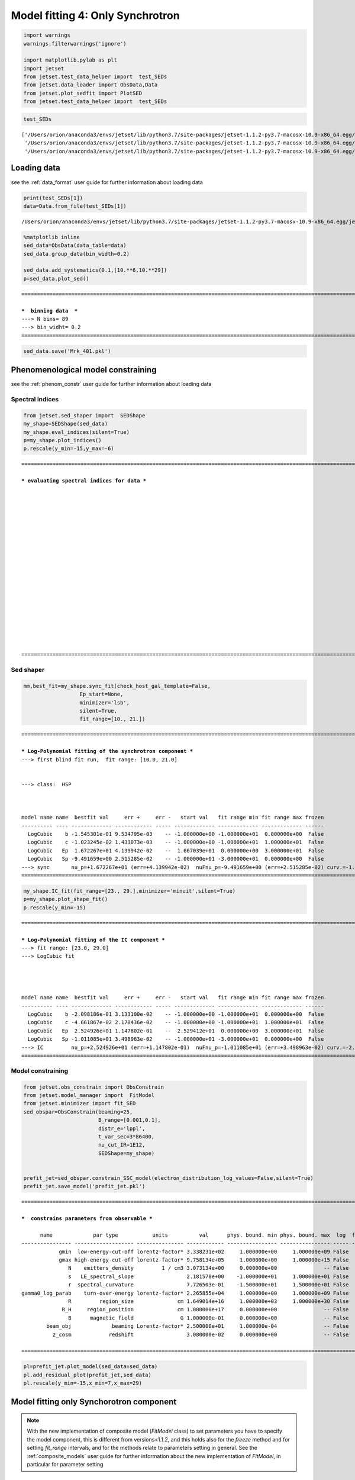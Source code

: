 .. _model_fitting_3:

Model fitting 4: Only Synchrotron
=================================

.. code:: ipython3

    import warnings
    warnings.filterwarnings('ignore')
    
    import matplotlib.pylab as plt
    import jetset
    from jetset.test_data_helper import  test_SEDs
    from jetset.data_loader import ObsData,Data
    from jetset.plot_sedfit import PlotSED
    from jetset.test_data_helper import  test_SEDs


.. code:: ipython3

    test_SEDs




.. parsed-literal::

    ['/Users/orion/anaconda3/envs/jetset/lib/python3.7/site-packages/jetset-1.1.2-py3.7-macosx-10.9-x86_64.egg/jetset/test_data/SEDs_data/SED_3C345.ecsv',
     '/Users/orion/anaconda3/envs/jetset/lib/python3.7/site-packages/jetset-1.1.2-py3.7-macosx-10.9-x86_64.egg/jetset/test_data/SEDs_data/SED_MW_Mrk421_EBL_DEABS.ecsv',
     '/Users/orion/anaconda3/envs/jetset/lib/python3.7/site-packages/jetset-1.1.2-py3.7-macosx-10.9-x86_64.egg/jetset/test_data/SEDs_data/SED_MW_Mrk501_EBL_DEABS.ecsv']



Loading data
------------

see the :ref:`data_format` user guide for further information about loading data 

.. code:: ipython3

    print(test_SEDs[1])
    data=Data.from_file(test_SEDs[1])



.. parsed-literal::

    /Users/orion/anaconda3/envs/jetset/lib/python3.7/site-packages/jetset-1.1.2-py3.7-macosx-10.9-x86_64.egg/jetset/test_data/SEDs_data/SED_MW_Mrk421_EBL_DEABS.ecsv


.. code:: ipython3

    %matplotlib inline
    sed_data=ObsData(data_table=data)
    sed_data.group_data(bin_width=0.2)
    
    sed_data.add_systematics(0.1,[10.**6,10.**29])
    p=sed_data.plot_sed()


.. parsed-literal::

    ===================================================================================================================
    
    ***  binning data  ***
    ---> N bins= 89
    ---> bin_widht= 0.2
    ===================================================================================================================
    



.. image:: Jet_example_only_synchrotron_files/Jet_example_only_synchrotron_7_1.png


.. code:: ipython3

    sed_data.save('Mrk_401.pkl')

Phenomenological model constraining
-----------------------------------

see the :ref:`phenom_constr` user guide for further information about loading data 

Spectral indices
~~~~~~~~~~~~~~~~

.. code:: ipython3

    from jetset.sed_shaper import  SEDShape
    my_shape=SEDShape(sed_data)
    my_shape.eval_indices(silent=True)
    p=my_shape.plot_indices()
    p.rescale(y_min=-15,y_max=-6)


.. parsed-literal::

    ===================================================================================================================
    
    *** evaluating spectral indices for data ***
    
    
    
    
    
    
    
    
    
    
    
    
    
    
    
    
    
    
    
    
    ===================================================================================================================
    



.. image:: Jet_example_only_synchrotron_files/Jet_example_only_synchrotron_12_1.png


Sed shaper
~~~~~~~~~~

.. code:: ipython3

    mm,best_fit=my_shape.sync_fit(check_host_gal_template=False,
                      Ep_start=None,
                      minimizer='lsb',
                      silent=True,
                      fit_range=[10., 21.])


.. parsed-literal::

    ===================================================================================================================
    
    *** Log-Polynomial fitting of the synchrotron component ***
    ---> first blind fit run,  fit range: [10.0, 21.0]
    
    
    ---> class:  HSP
    
    
    
    model name name  bestfit val     err +     err -   start val   fit range min fit range max frozen
    ---------- ---- ------------- ------------ ----- ------------- ------------- ------------- ------
      LogCubic    b -1.545301e-01 9.534795e-03    -- -1.000000e+00 -1.000000e+01  0.000000e+00  False
      LogCubic    c -1.023245e-02 1.433073e-03    -- -1.000000e+00 -1.000000e+01  1.000000e+01  False
      LogCubic   Ep  1.672267e+01 4.139942e-02    --  1.667039e+01  0.000000e+00  3.000000e+01  False
      LogCubic   Sp -9.491659e+00 2.515285e-02    -- -1.000000e+01 -3.000000e+01  0.000000e+00  False
    ---> sync       nu_p=+1.672267e+01 (err=+4.139942e-02)  nuFnu_p=-9.491659e+00 (err=+2.515285e-02) curv.=-1.545301e-01 (err=+9.534795e-03)
    ===================================================================================================================
    


.. code:: ipython3

    my_shape.IC_fit(fit_range=[23., 29.],minimizer='minuit',silent=True)
    p=my_shape.plot_shape_fit()
    p.rescale(y_min=-15)


.. parsed-literal::

    ===================================================================================================================
    
    *** Log-Polynomial fitting of the IC component ***
    ---> fit range: [23.0, 29.0]
    ---> LogCubic fit
    
    
    
    
    model name name  bestfit val     err +     err -   start val   fit range min fit range max frozen
    ---------- ---- ------------- ------------ ----- ------------- ------------- ------------- ------
      LogCubic    b -2.098186e-01 3.133100e-02    -- -1.000000e+00 -1.000000e+01  0.000000e+00  False
      LogCubic    c -4.661867e-02 2.178436e-02    -- -1.000000e+00 -1.000000e+01  1.000000e+01  False
      LogCubic   Ep  2.524926e+01 1.147802e-01    --  2.529412e+01  0.000000e+00  3.000000e+01  False
      LogCubic   Sp -1.011085e+01 3.498963e-02    -- -1.000000e+01 -3.000000e+01  0.000000e+00  False
    ---> IC         nu_p=+2.524926e+01 (err=+1.147802e-01)  nuFnu_p=-1.011085e+01 (err=+3.498963e-02) curv.=-2.098186e-01 (err=+3.133100e-02)
    ===================================================================================================================
    



.. image:: Jet_example_only_synchrotron_files/Jet_example_only_synchrotron_15_1.png


Model constraining
~~~~~~~~~~~~~~~~~~

.. code:: ipython3

    from jetset.obs_constrain import ObsConstrain
    from jetset.model_manager import  FitModel
    from jetset.minimizer import fit_SED
    sed_obspar=ObsConstrain(beaming=25,
                            B_range=[0.001,0.1],
                            distr_e='lppl',
                            t_var_sec=3*86400,
                            nu_cut_IR=1E12,
                            SEDShape=my_shape)
    
    
    prefit_jet=sed_obspar.constrain_SSC_model(electron_distribution_log_values=False,silent=True)
    prefit_jet.save_model('prefit_jet.pkl')


.. parsed-literal::

    ===================================================================================================================
    
    ***  constrains parameters from observable ***
    
          name             par type           units          val      phys. bound. min phys. bound. max  log  frozen
    ---------------- ------------------- --------------- ------------ ---------------- ---------------- ----- ------
                gmin  low-energy-cut-off lorentz-factor* 3.338231e+02     1.000000e+00     1.000000e+09 False  False
                gmax high-energy-cut-off lorentz-factor* 9.758134e+05     1.000000e+00     1.000000e+15 False  False
                   N    emitters_density         1 / cm3 3.073134e+00     0.000000e+00               -- False  False
                   s   LE_spectral_slope                 2.181578e+00    -1.000000e+01     1.000000e+01 False  False
                   r  spectral_curvature                 7.726503e-01    -1.500000e+01     1.500000e+01 False  False
    gamma0_log_parab    turn-over-energy lorentz-factor* 2.265855e+04     1.000000e+00     1.000000e+09 False  False
                   R         region_size              cm 1.649014e+16     1.000000e+03     1.000000e+30 False  False
                 R_H     region_position              cm 1.000000e+17     0.000000e+00               -- False   True
                   B      magnetic_field               G 1.000000e-01     0.000000e+00               -- False  False
            beam_obj             beaming Lorentz-factor* 2.500000e+01     1.000000e-04               -- False  False
              z_cosm            redshift                 3.080000e-02     0.000000e+00               -- False  False
    
    ===================================================================================================================
    


.. code:: ipython3

    pl=prefit_jet.plot_model(sed_data=sed_data)
    pl.add_residual_plot(prefit_jet,sed_data)
    pl.rescale(y_min=-15,x_min=7,x_max=29)



.. image:: Jet_example_only_synchrotron_files/Jet_example_only_synchrotron_18_0.png


Model fitting only Synchorotron component
-----------------------------------------

.. note::
   With the new implementation of composite model  (`FitModel` class) to set parameters you have to specify the model component, this is different from versions<1.1.2,
   and this holds also for the `freeze` method and for setting  `fit_range` intervals, and for the methods relate to parameters setting in general.
   See the :ref:`composite_models` user guide for further information about the new implementation of `FitModel`, in particular for parameter setting

Model fitting with Minuit
~~~~~~~~~~~~~~~~~~~~~~~~~

.. code:: ipython3

    from jetset.jet_model import Jet
    jet_minuit=Jet.load_model('prefit_jet.pkl')
    jet_minuit.set_gamma_grid_size(200)


.. parsed-literal::

          name             par type           units          val      phys. bound. min phys. bound. max  log  frozen
    ---------------- ------------------- --------------- ------------ ---------------- ---------------- ----- ------
                gmin  low-energy-cut-off lorentz-factor* 3.338231e+02     1.000000e+00     1.000000e+09 False  False
                gmax high-energy-cut-off lorentz-factor* 9.758134e+05     1.000000e+00     1.000000e+15 False  False
                   N    emitters_density         1 / cm3 3.073134e+00     0.000000e+00               -- False  False
                   s   LE_spectral_slope                 2.181578e+00    -1.000000e+01     1.000000e+01 False  False
                   r  spectral_curvature                 7.726503e-01    -1.500000e+01     1.500000e+01 False  False
    gamma0_log_parab    turn-over-energy lorentz-factor* 2.265855e+04     1.000000e+00     1.000000e+09 False  False
                   R         region_size              cm 1.649014e+16     1.000000e+03     1.000000e+30 False  False
                 R_H     region_position              cm 1.000000e+17     0.000000e+00               -- False   True
                   B      magnetic_field               G 1.000000e-01     0.000000e+00               -- False  False
            beam_obj             beaming Lorentz-factor* 2.500000e+01     1.000000e-04               -- False  False
              z_cosm            redshift                 3.080000e-02     0.000000e+00               -- False  False


we switch off the IC component

.. code:: ipython3

    
    jet_minuit.spectral_components.SSC.state='off'
    jet_minuit.show_model()


.. parsed-literal::

    
    -------------------------------------------------------------------------------------------------------------------
    jet model description
    -------------------------------------------------------------------------------------------------------------------
    name: jet_leptonic  
    
    electrons distribution:
     type: lppl  
     gamma energy grid size:  201
     gmin grid : 3.338231e+02
     gmax grid : 9.758134e+05
     normalization  True
     log-values  False
    
    radiative fields:
     seed photons grid size:  100
     IC emission grid size:  50
     source emissivity lower bound :  1.000000e-120
     spectral components:
       name:Sum, state: on
       name:Sync, state: self-abs
       name:SSC, state: off
    external fields transformation method: blob
    
    SED info:
     nu grid size :200
     nu mix (Hz): 1.000000e+06
     nu max (Hz): 1.000000e+30
    
    flux plot lower bound   :  1.000000e-120
    
          name             par type           units          val      phys. bound. min phys. bound. max  log  frozen
    ---------------- ------------------- --------------- ------------ ---------------- ---------------- ----- ------
                gmin  low-energy-cut-off lorentz-factor* 3.338231e+02     1.000000e+00     1.000000e+09 False  False
                gmax high-energy-cut-off lorentz-factor* 9.758134e+05     1.000000e+00     1.000000e+15 False  False
                   N    emitters_density         1 / cm3 3.073134e+00     0.000000e+00               -- False  False
                   s   LE_spectral_slope                 2.181578e+00    -1.000000e+01     1.000000e+01 False  False
                   r  spectral_curvature                 7.726503e-01    -1.500000e+01     1.500000e+01 False  False
    gamma0_log_parab    turn-over-energy lorentz-factor* 2.265855e+04     1.000000e+00     1.000000e+09 False  False
                   R         region_size              cm 1.649014e+16     1.000000e+03     1.000000e+30 False  False
                 R_H     region_position              cm 1.000000e+17     0.000000e+00               -- False   True
                   B      magnetic_field               G 1.000000e-01     0.000000e+00               -- False  False
            beam_obj             beaming Lorentz-factor* 2.500000e+01     1.000000e-04               -- False  False
              z_cosm            redshift                 3.080000e-02     0.000000e+00               -- False  False
    -------------------------------------------------------------------------------------------------------------------


.. code:: ipython3

    fit_model_minuit=FitModel( jet=jet_minuit, name='Only-Synch-best-fit-minuit') 
    
    fit_model_minuit.freeze('jet_leptonic','z_cosm')
    fit_model_minuit.freeze('jet_leptonic','R_H')
    fit_model_minuit.freeze('jet_leptonic','R')
    fit_model_minuit.freeze('jet_leptonic','gmax')
    fit_model_minuit.jet_leptonic.parameters.R.fit_range=[10**15.5, 10**17.5]
    fit_model_minuit.jet_leptonic.parameters.beam_obj.fit_range=[5., 50.]

.. code:: ipython3

    from jetset.minimizer import fit_SED,ModelMinimizer
    
    model_minimizer_minuit=ModelMinimizer('minuit')
    best_fit_minuit=model_minimizer_minuit.fit(fit_model_minuit,sed_data,10.0**15,10**20.0,fitname='SSC-best-fit-minuit',repeat=3)


.. parsed-literal::

    filtering data in fit range = [1.000000e+15,1.000000e+20]
    data length 13
    ===================================================================================================================
    
    *** start fit process ***
    ----- 
    fit run: 0
    | minim function calls=210, chisq=848.656969 UL part=-0.000000
    fit run: 1
    - minim function calls=420, chisq=1.472075 UL part=-0.000000
    fit run: 2
    | minim function calls=220, chisq=1.343271 UL part=-0.000000
    **************************************************************************************************
    Fit report
    
    Model: SSC-best-fit-minuit
     model name        name             par type           units          val      phys. bound. min phys. bound. max  log  frozen
    ------------ ---------------- ------------------- --------------- ------------ ---------------- ---------------- ----- ------
    jet_leptonic             gmin  low-energy-cut-off lorentz-factor* 3.497624e+02     1.000000e+00     1.000000e+09 False  False
    jet_leptonic             gmax high-energy-cut-off lorentz-factor* 9.758134e+05     1.000000e+00     1.000000e+15 False   True
    jet_leptonic                N    emitters_density         1 / cm3 5.692739e+00     0.000000e+00               -- False  False
    jet_leptonic                s   LE_spectral_slope                 1.902930e+00    -1.000000e+01     1.000000e+01 False  False
    jet_leptonic                r  spectral_curvature                 5.676336e-01    -1.500000e+01     1.500000e+01 False  False
    jet_leptonic gamma0_log_parab    turn-over-energy lorentz-factor* 1.644956e+04     1.000000e+00     1.000000e+09 False  False
    jet_leptonic                R         region_size              cm 1.649014e+16     1.000000e+03     1.000000e+30 False   True
    jet_leptonic              R_H     region_position              cm 1.000000e+17     0.000000e+00               -- False   True
    jet_leptonic                B      magnetic_field               G 4.059220e-02     0.000000e+00               -- False  False
    jet_leptonic         beam_obj             beaming Lorentz-factor* 2.377591e+01     1.000000e-04               -- False  False
    jet_leptonic           z_cosm            redshift                 3.080000e-02     0.000000e+00               -- False   True
    
    converged=True
    calls=229
    ------------------------------------------------------------------
    | FCN = 1.343                   |     Ncalls=224 (228 total)     |
    | EDM = 0.0105 (Goal: 1E-05)    |            up = 1.0            |
    ------------------------------------------------------------------
    |  Valid Min.   | Valid Param.  | Above EDM | Reached call limit |
    ------------------------------------------------------------------
    |     False     |     True      |   True    |       False        |
    ------------------------------------------------------------------
    | Hesse failed  |   Has cov.    | Accurate  | Pos. def. | Forced |
    ------------------------------------------------------------------
    |     False     |     True      |   False   |   True    | False  |
    ------------------------------------------------------------------
    -------------------------------------------------------------------------------------------
    |   | Name  |   Value   | Hesse Err | Minos Err- | Minos Err+ | Limit-  | Limit+  | Fixed |
    -------------------------------------------------------------------------------------------
    | 0 | par_0 |  0.350E3  |  0.000E3  |            |            |    1    |  1e+09  |       |
    | 1 | par_1 |    5.7    |    1.7    |            |            |    0    |         |       |
    | 2 | par_2 |   1.90    |   0.07    |            |            |   -10   |   10    |       |
    | 3 | par_3 |   0.57    |   0.08    |            |            |   -15   |   15    |       |
    | 4 | par_4 |   1.6E4   |   0.4E4   |            |            |    1    |  1e+09  |       |
    | 5 | par_5 |   0.041   |   0.005   |            |            |    0    |         |       |
    | 6 | par_6 |   23.8    |    2.1    |            |            |    5    |   50    |       |
    -------------------------------------------------------------------------------------------
    dof=6
    chisq=1.343319, chisq/red=0.223887 null hypothesis sig=0.969215
    
    best fit pars
     model name        name       bestfit val     err +     err -  start val   fit range min fit range max frozen
    ------------ ---------------- ------------ ------------ ----- ------------ ------------- ------------- ------
    jet_leptonic             gmin 3.497624e+02 1.357303e-03    -- 3.338231e+02  1.000000e+00  1.000000e+09  False
    jet_leptonic             gmax           --           --    -- 9.758134e+05  1.000000e+00  1.000000e+15   True
    jet_leptonic                N 5.692739e+00 1.659377e+00    -- 3.073134e+00  0.000000e+00            --  False
    jet_leptonic                s 1.902930e+00 7.023295e-02    -- 2.181578e+00 -1.000000e+01  1.000000e+01  False
    jet_leptonic                r 5.676336e-01 7.665014e-02    -- 7.726503e-01 -1.500000e+01  1.500000e+01  False
    jet_leptonic gamma0_log_parab 1.644956e+04 4.197899e+03    -- 2.265855e+04  1.000000e+00  1.000000e+09  False
    jet_leptonic                R           --           --    -- 1.649014e+16  3.162278e+15  3.162278e+17   True
    jet_leptonic              R_H           --           --    -- 1.000000e+17  0.000000e+00            --   True
    jet_leptonic                B 4.059220e-02 5.247971e-03    -- 1.000000e-01  0.000000e+00            --  False
    jet_leptonic         beam_obj 2.377591e+01 2.105295e+00    -- 2.500000e+01  5.000000e+00  5.000000e+01  False
    jet_leptonic           z_cosm           --           --    -- 3.080000e-02  0.000000e+00            --   True
    **************************************************************************************************
    
    ===================================================================================================================
    


.. code:: ipython3

    %matplotlib inline
    fit_model_minuit.set_nu_grid(1E6,1E30,200)
    fit_model_minuit.eval()
    p2=fit_model_minuit.plot_model(sed_data=sed_data)
    p2.rescale(y_min=-12,x_min=15,x_max=19.5)



.. image:: Jet_example_only_synchrotron_files/Jet_example_only_synchrotron_27_0.png


.. code:: ipython3

    model_minimizer_minuit.minimizer.mesg




.. raw:: html

    <table>
    <tr>
    <td colspan="2" title="Minimum value of function">
    FCN = 1.343
    </td>
    <td align="center" colspan="3" title="No. of calls in last algorithm and total number of calls">
    Ncalls = 224 (228 total)
    </td>
    </tr>
    <tr>
    <td colspan="2" title="Estimated distance to minimum and target threshold">
    EDM = 0.0105 (Goal: 1E-05)
    </td>
    <td align="center" colspan="3" title="Increase in FCN which corresponds to 1 standard deviation">
    up = 1.0
    </td>
    </tr>
    <tr>
    <td align="center" title="Validity of the migrad call">
    Valid Min.
    </td>
    <td align="center" title="Validity of parameters">
    Valid Param.
    </td>
    <td align="center" title="Is EDM above goal EDM?">
    Above EDM
    </td>
    <td align="center" colspan="2" title="Did last migrad call reach max call limit?">
    Reached call limit
    </td>
    </tr>
    <tr>
    <td align="center" style="background-color:#FF7878;">
    False
    </td>
    <td align="center" style="background-color:#92CCA6;">
    True
    </td>
    <td align="center" style="background-color:#FF7878;">
    True
    </td>
    <td align="center" colspan="2" style="background-color:#92CCA6;">
    False
    </td>
    </tr>
    <tr>
    <td align="center" title="Did Hesse fail?">
    Hesse failed
    </td>
    <td align="center" title="Has covariance matrix">
    Has cov.
    </td>
    <td align="center" title="Is covariance matrix accurate?">
    Accurate
    </td>
    <td align="center" title="Is covariance matrix positive definite?">
    Pos. def.
    </td>
    <td align="center" title="Was positive definiteness enforced by Minuit?">
    Forced
    </td>
    </tr>
    <tr>
    <td align="center" style="background-color:#92CCA6;">
    False
    </td>
    <td align="center" style="background-color:#92CCA6;">
    True
    </td>
    <td align="center" style="background-color:#FF7878;">
    False
    </td>
    <td align="center" style="background-color:#92CCA6;">
    True
    </td>
    <td align="center" style="background-color:#92CCA6;">
    False
    </td>
    </tr>
    </table>
    <table>
    <tr style="background-color:#F4F4F4;">
    <td/>
    <th title="Variable name">
    Name
    </th>
    <th title="Value of parameter">
    Value
    </th>
    <th title="Hesse error">
    Hesse Error
    </th>
    <th title="Minos lower error">
    Minos Error-
    </th>
    <th title="Minos upper error">
    Minos Error+
    </th>
    <th title="Lower limit of the parameter">
    Limit-
    </th>
    <th title="Upper limit of the parameter">
    Limit+
    </th>
    <th title="Is the parameter fixed in the fit">
    Fixed
    </th>
    </tr>
    <tr style="background-color:#FFFFFF;">
    <td>
    0
    </td>
    <td>
    par_0
    </td>
    <td>
    0.350E3
    </td>
    <td>
    0.000E3
    </td>
    <td>
    
    </td>
    <td>
    
    </td>
    <td>
    1
    </td>
    <td>
    1E+09
    </td>
    <td>
    
    </td>
    </tr>
    <tr style="background-color:#F4F4F4;">
    <td>
    1
    </td>
    <td>
    par_1
    </td>
    <td>
    5.7
    </td>
    <td>
    1.7
    </td>
    <td>
    
    </td>
    <td>
    
    </td>
    <td>
    0
    </td>
    <td>
    
    </td>
    <td>
    
    </td>
    </tr>
    <tr style="background-color:#FFFFFF;">
    <td>
    2
    </td>
    <td>
    par_2
    </td>
    <td>
    1.90
    </td>
    <td>
    0.07
    </td>
    <td>
    
    </td>
    <td>
    
    </td>
    <td>
    -10
    </td>
    <td>
    10
    </td>
    <td>
    
    </td>
    </tr>
    <tr style="background-color:#F4F4F4;">
    <td>
    3
    </td>
    <td>
    par_3
    </td>
    <td>
    0.57
    </td>
    <td>
    0.08
    </td>
    <td>
    
    </td>
    <td>
    
    </td>
    <td>
    -15
    </td>
    <td>
    15
    </td>
    <td>
    
    </td>
    </tr>
    <tr style="background-color:#FFFFFF;">
    <td>
    4
    </td>
    <td>
    par_4
    </td>
    <td>
    1.6E4
    </td>
    <td>
    0.4E4
    </td>
    <td>
    
    </td>
    <td>
    
    </td>
    <td>
    1
    </td>
    <td>
    1E+09
    </td>
    <td>
    
    </td>
    </tr>
    <tr style="background-color:#F4F4F4;">
    <td>
    5
    </td>
    <td>
    par_5
    </td>
    <td>
    0.041
    </td>
    <td>
    0.005
    </td>
    <td>
    
    </td>
    <td>
    
    </td>
    <td>
    0
    </td>
    <td>
    
    </td>
    <td>
    
    </td>
    </tr>
    <tr style="background-color:#FFFFFF;">
    <td>
    6
    </td>
    <td>
    par_6
    </td>
    <td>
    23.8
    </td>
    <td>
    2.1
    </td>
    <td>
    
    </td>
    <td>
    
    </td>
    <td>
    5
    </td>
    <td>
    50
    </td>
    <td>
    
    </td>
    </tr>
    </table>




.. code:: ipython3

    c=model_minimizer_minuit.minimizer.draw_contour('r','s')


.. parsed-literal::

    / minim function calls=400, chisq=416.344002 UL part=-0.000000


.. image:: Jet_example_only_synchrotron_files/Jet_example_only_synchrotron_29_1.png


.. code:: ipython3

    m=model_minimizer_minuit.minimizer.draw_profile('r')


.. parsed-literal::

    \ minim function calls=100, chisq=143.637504 UL part=-0.000000


.. image:: Jet_example_only_synchrotron_files/Jet_example_only_synchrotron_30_1.png


.. code:: ipython3

    best_fit_minuit.save_report('SSC-best-fit-minuit.txt')
    model_minimizer_minuit.save_model('model_minimizer_minuit.pkl')
    fit_model_minuit.save_model('fit_model_minuit.pkl')

MCMC sampling
-------------

.. code:: ipython3

    from jetset.mcmc import McmcSampler
    from jetset.minimizer import ModelMinimizer


.. code:: ipython3

    model_minimizer_minuit = ModelMinimizer.load_model('model_minimizer_minuit.pkl')
    
    mcmc=McmcSampler(model_minimizer_minuit)
    
    labels=['N','B','beam_obj','s','gamma0_log_parab']
    model_name='jet_leptonic'
    use_labels_dict={model_name:labels}
    
    mcmc.run_sampler(nwalkers=128,burnin=10,steps=50,bound=5.0,bound_rel=True,threads=None,walker_start_bound=0.005,use_labels_dict=use_labels_dict)


.. parsed-literal::

    mcmc run starting


.. parsed-literal::

    100%|██████████| 50/50 [04:36<00:00,  5.53s/it]

.. parsed-literal::

    mcmc run done, with 1 threads took 281.94 seconds


.. parsed-literal::

    


We have used a flat prior centered on the best fit value. Setting
``bound=5.0`` and ``bound_rel=True`` means that the prior interval will
be defined as

``[best_fit_val - delta_m , best_fit_val + delta_p]``

with ``delta_p``\ =\ ``delta_m``\ =\ ``best_fit_val*bound``

If ``bound_rel=False`` then
``delta_p``\ =\ ``delta_m``\ =\ ``best_fit_err*bound``

It is possible to define asymmetric boundaries e.g.

``bound=[2.0,5.0]`` meaning that , for ``bound_rel=True``

``delta_p``\ =\ ``best_fit_val*bound[1]``

``delta_m``\ =\ ``best_fit_val*bound[0]``

or, for ``bound_rel=False``

``delta_p``\ =\ ``best_fit_err*bound[1]``

``delta_m``\ =\ ``best_fit_err*bound[0]``

In the next release a more flexible prior interface will be added,
including different type of priors

.. code:: ipython3

    print(mcmc.acceptance_fraction)


.. parsed-literal::

    0.54078125


.. code:: ipython3

    p=mcmc.plot_model(sed_data=sed_data,fit_range=[15., 20.],size=50)
    p.rescale(y_min=-14,x_min=6,x_max=20.5)



.. image:: Jet_example_only_synchrotron_files/Jet_example_only_synchrotron_37_0.png


f=mcmc.plot_chain(‘s’,log_plot=False)

.. code:: ipython3

    f=mcmc.corner_plot()



.. image:: Jet_example_only_synchrotron_files/Jet_example_only_synchrotron_39_0.png


.. code:: ipython3

    mcmc.get_par('N')




.. parsed-literal::

    (array([5.36917478, 5.50379473, 5.71725649, ..., 5.36886334, 5.8928331 ,
            5.17344931]),
     0)



.. code:: ipython3

    f=mcmc.plot_par('beam_obj')



.. image:: Jet_example_only_synchrotron_files/Jet_example_only_synchrotron_41_0.png


.. code:: ipython3

    f=mcmc.plot_par('gamma0_log_parab',log_plot=True)



.. image:: Jet_example_only_synchrotron_files/Jet_example_only_synchrotron_42_0.png


Save and reuse MCMC
-------------------

.. code:: ipython3

    mcmc.save('mcmc_sampler.pkl')

.. code:: ipython3

    from jetset.mcmc import McmcSampler
    from jetset.data_loader import ObsData
    from jetset.plot_sedfit import PlotSED
    from jetset.test_data_helper import  test_SEDs
    
    sed_data=ObsData.load('Mrk_401.pkl')
    
    ms=McmcSampler.load('mcmc_sampler.pkl')

.. code:: ipython3

    ms.model.name




.. parsed-literal::

    'Only-Synch-best-fit-minuit'



.. code:: ipython3

    p=ms.plot_model(sed_data=sed_data,fit_range=[15., 20.],size=50)
    p.rescale(y_min=-14,x_min=6,x_max=20.5)



.. image:: Jet_example_only_synchrotron_files/Jet_example_only_synchrotron_47_0.png


.. code:: ipython3

    f=ms.plot_par('beam_obj',log_plot=False)




.. image:: Jet_example_only_synchrotron_files/Jet_example_only_synchrotron_48_0.png


.. code:: ipython3

    f=ms.plot_par('B',log_plot=True)




.. image:: Jet_example_only_synchrotron_files/Jet_example_only_synchrotron_49_0.png


.. code:: ipython3

    f=mcmc.plot_chain('s',log_plot=False)



.. image:: Jet_example_only_synchrotron_files/Jet_example_only_synchrotron_50_0.png


.. code:: ipython3

    f=mcmc.corner_plot()



.. image:: Jet_example_only_synchrotron_files/Jet_example_only_synchrotron_51_0.png

